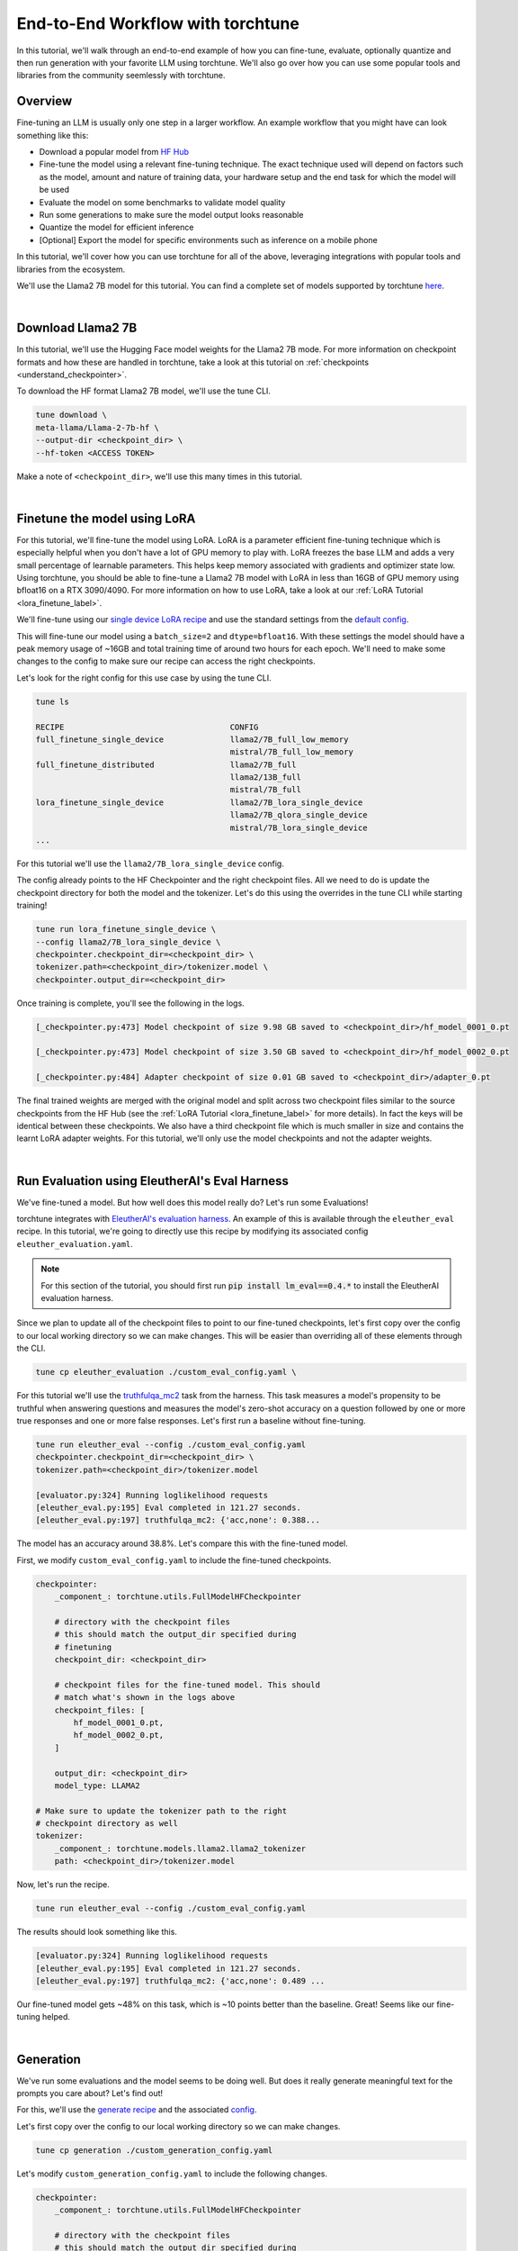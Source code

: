 .. _e2e_flow:

==================================
End-to-End Workflow with torchtune
==================================

In this tutorial, we'll walk through an end-to-end example of how you can fine-tune,
evaluate, optionally quantize and then run generation with your favorite LLM using
torchtune. We'll also go over how you can use some popular tools and libraries
from the community seemlessly with torchtune.

.. grid:: 2

    .. grid-item-card:: :octicon:`mortar-board;1em;` What this tutorial will cover:

      * Different type of recipes available in torchtune beyond fine-tuning
      * End-to-end example connecting all of these recipes
      * Different tools and libraries you can use with torchtune

    .. grid-item-card:: :octicon:`list-unordered;1em;` Prerequisites

      * Be familiar with the :ref:`overview of torchtune<overview_label>`
      * Make sure to :ref:`install torchtune<install_label>`
      * Concepts such as :ref:`configs <config_tutorial_label>` and
        :ref:`checkpoints <understand_checkpointer>`


Overview
--------

Fine-tuning an LLM is usually only one step in a larger workflow. An example workflow that you
might have can look something like this:

- Download a popular model from `HF Hub <https://huggingface.co/docs/hub/en/index>`_
- Fine-tune the model using a relevant fine-tuning technique. The exact technique used
  will depend on factors such as the model, amount and nature of training data, your hardware
  setup and the end task for which the model will be used
- Evaluate the model on some benchmarks to validate model quality
- Run some generations to make sure the model output looks reasonable
- Quantize the model for efficient inference
- [Optional] Export the model for specific environments such as inference on a mobile phone

In this tutorial, we'll cover how you can use torchtune for all of the above, leveraging
integrations with popular tools and libraries from the ecosystem.

We'll use the Llama2 7B model for this tutorial. You can find a complete set of models supported
by torchtune `here <https://github.com/pytorch/torchtune/blob/main/README.md#introduction>`_.

|

Download Llama2 7B
------------------

In this tutorial, we'll use the Hugging Face model weights for the Llama2 7B mode.
For more information on checkpoint formats and how these are handled in torchtune, take a look at
this tutorial on :ref:`checkpoints <understand_checkpointer>`.

To download the HF format Llama2 7B model, we'll use the tune CLI.

.. code-block:: bash

  tune download \
  meta-llama/Llama-2-7b-hf \
  --output-dir <checkpoint_dir> \
  --hf-token <ACCESS TOKEN>

Make a note of ``<checkpoint_dir>``, we'll use this many times in this tutorial.

|

Finetune the model using LoRA
-----------------------------

For this tutorial, we'll fine-tune the model using LoRA. LoRA is a parameter efficient fine-tuning
technique which is especially helpful when you don't have a lot of GPU memory to play with. LoRA
freezes the base LLM and adds a very small percentage of learnable parameters. This helps keep
memory associated with gradients and optimizer state low. Using torchtune, you should be able to
fine-tune a Llama2 7B model with LoRA in less than 16GB of GPU memory using bfloat16 on a
RTX 3090/4090. For more information on how to use LoRA, take a look at our
:ref:`LoRA Tutorial <lora_finetune_label>`.

We'll fine-tune using our
`single device LoRA recipe <https://github.com/pytorch/torchtune/blob/main/recipes/lora_finetune_single_device.py>`_
and use the standard settings from the
`default config <https://github.com/pytorch/torchtune/blob/main/recipes/configs/llama2/7B_lora_single_device.yaml>`_.

This will fine-tune our model using a ``batch_size=2`` and ``dtype=bfloat16``. With these settings the model
should have a peak memory usage of ~16GB and total training time of around two hours for each epoch.
We'll need to make some changes to the config to make sure our recipe can access the
right checkpoints.

Let's look for the right config for this use case by using the tune CLI.

.. code-block:: bash

    tune ls

    RECIPE                                   CONFIG
    full_finetune_single_device              llama2/7B_full_low_memory
                                             mistral/7B_full_low_memory
    full_finetune_distributed                llama2/7B_full
                                             llama2/13B_full
                                             mistral/7B_full
    lora_finetune_single_device              llama2/7B_lora_single_device
                                             llama2/7B_qlora_single_device
                                             mistral/7B_lora_single_device
    ...


For this tutorial we'll use the ``llama2/7B_lora_single_device`` config.

The config already points to the HF Checkpointer and the right checkpoint files.
All we need to do is update the checkpoint directory for both the model and the
tokenizer. Let's do this using the overrides in the tune CLI while starting training!


.. code-block:: bash

    tune run lora_finetune_single_device \
    --config llama2/7B_lora_single_device \
    checkpointer.checkpoint_dir=<checkpoint_dir> \
    tokenizer.path=<checkpoint_dir>/tokenizer.model \
    checkpointer.output_dir=<checkpoint_dir>


Once training is complete, you'll see the following in the logs.

.. code-block:: bash

    [_checkpointer.py:473] Model checkpoint of size 9.98 GB saved to <checkpoint_dir>/hf_model_0001_0.pt

    [_checkpointer.py:473] Model checkpoint of size 3.50 GB saved to <checkpoint_dir>/hf_model_0002_0.pt

    [_checkpointer.py:484] Adapter checkpoint of size 0.01 GB saved to <checkpoint_dir>/adapter_0.pt


The final trained weights are merged with the original model and split across two checkpoint files
similar to the source checkpoints from the HF Hub
(see the :ref:`LoRA Tutorial <lora_finetune_label>` for more details).
In fact the keys will be identical between these checkpoints.
We also have a third checkpoint file which is much smaller in size
and contains the learnt LoRA adapter weights. For this tutorial, we'll only use the model
checkpoints and not the adapter weights.

|

.. _eval_harness_label:

Run Evaluation using EleutherAI's Eval Harness
----------------------------------------------

We've fine-tuned a model. But how well does this model really do? Let's run some Evaluations!

.. TODO (SalmanMohammadi) ref eval recipe docs

torchtune integrates with
`EleutherAI's evaluation harness <https://github.com/EleutherAI/lm-evaluation-harness>`_.
An example of this is available through the
``eleuther_eval`` recipe. In this tutorial, we're going to directly use this recipe by
modifying its associated config ``eleuther_evaluation.yaml``.

.. note::
    For this section of the tutorial, you should first run :code:`pip install lm_eval==0.4.*`
    to install the EleutherAI evaluation harness.

Since we plan to update all of the checkpoint files to point to our fine-tuned checkpoints,
let's first copy over the config to our local working directory so we can make changes. This
will be easier than overriding all of these elements through the CLI.

.. code-block:: bash

    tune cp eleuther_evaluation ./custom_eval_config.yaml \

For this tutorial we'll use the `truthfulqa_mc2 <https://github.com/sylinrl/TruthfulQA>`_ task from the harness.
This task measures a model's propensity to be truthful when answering questions and
measures the model's zero-shot accuracy on a question followed by one or more true
responses and one or more false responses. Let's first run a baseline without fine-tuning.


.. code-block:: bash

    tune run eleuther_eval --config ./custom_eval_config.yaml
    checkpointer.checkpoint_dir=<checkpoint_dir> \
    tokenizer.path=<checkpoint_dir>/tokenizer.model

    [evaluator.py:324] Running loglikelihood requests
    [eleuther_eval.py:195] Eval completed in 121.27 seconds.
    [eleuther_eval.py:197] truthfulqa_mc2: {'acc,none': 0.388...

The model has an accuracy around 38.8%. Let's compare this with the fine-tuned model.


First, we modify ``custom_eval_config.yaml`` to include the fine-tuned checkpoints.

.. code-block:: yaml

    checkpointer:
        _component_: torchtune.utils.FullModelHFCheckpointer

        # directory with the checkpoint files
        # this should match the output_dir specified during
        # finetuning
        checkpoint_dir: <checkpoint_dir>

        # checkpoint files for the fine-tuned model. This should
        # match what's shown in the logs above
        checkpoint_files: [
            hf_model_0001_0.pt,
            hf_model_0002_0.pt,
        ]

        output_dir: <checkpoint_dir>
        model_type: LLAMA2

    # Make sure to update the tokenizer path to the right
    # checkpoint directory as well
    tokenizer:
        _component_: torchtune.models.llama2.llama2_tokenizer
        path: <checkpoint_dir>/tokenizer.model


Now, let's run the recipe.

.. code-block:: bash

    tune run eleuther_eval --config ./custom_eval_config.yaml


The results should look something like this.

.. code-block:: bash

    [evaluator.py:324] Running loglikelihood requests
    [eleuther_eval.py:195] Eval completed in 121.27 seconds.
    [eleuther_eval.py:197] truthfulqa_mc2: {'acc,none': 0.489 ...

Our fine-tuned model gets ~48% on this task, which is ~10 points
better than the baseline. Great! Seems like our fine-tuning helped.

|

Generation
-----------

We've run some evaluations and the model seems to be doing well. But does it really
generate meaningful text for the prompts you care about? Let's find out!

For this, we'll use the
`generate recipe <https://github.com/pytorch/torchtune/blob/main/recipes/generate.py>`_
and the associated
`config <https://github.com/pytorch/torchtune/blob/main/recipes/configs/generation.yaml>`_.


Let's first copy over the config to our local working directory so we can make changes.

.. code-block:: bash

    tune cp generation ./custom_generation_config.yaml

Let's modify ``custom_generation_config.yaml`` to include the following changes.

.. code-block:: yaml

    checkpointer:
        _component_: torchtune.utils.FullModelHFCheckpointer

        # directory with the checkpoint files
        # this should match the output_dir specified during
        # finetuning
        checkpoint_dir: <checkpoint_dir>

        # checkpoint files for the fine-tuned model. This should
        # match what's shown in the logs above
        checkpoint_files: [
            hf_model_0001_0.pt,
            hf_model_0002_0.pt,
        ]

        output_dir: <checkpoint_dir>
        model_type: LLAMA2

    # Make sure to update the tokenizer path to the right
    # checkpoint directory as well
    tokenizer:
        _component_: torchtune.models.llama2.llama2_tokenizer
        path: <checkpoint_dir>/tokenizer.model


Once the config is updated, let's kick off generation! We'll use the
default settings for sampling with ``top_k=300`` and a
``temperature=0.8``. These parameters control how the probabilities for
sampling are computed. These are standard settings for Llama2 7B and
we recommend inspecting the model with these before playing around with
these parameters.

We'll use a different prompt from the one in the config

.. code-block:: bash

    tune run generate --config ./custom_generation_config.yaml \
    prompt="What are some interesting sites to visit in the Bay Area?"


Once generation is complete, you'll see the following in the logs.


.. code-block:: bash

    [generate.py:92] Exploratorium in San Francisco has made the cover of Time Magazine,
                     and its awesome. And the bridge is pretty cool...

    [generate.py:96] Time for inference: 11.61 sec total, 25.83 tokens/sec
    [generate.py:99] Memory used: 15.72 GB


Indeed, the bridge is pretty cool! Seems like our LLM knows a little something about the
Bay Area!

|

Speeding up Generation using Quantization
-----------------------------------------

We rely on `torchao <https://github.com/pytorch-labs/ao>`_ for `post-training quantization <https://github.com/pytorch/ao/tree/main/torchao/quantization#quantization>`_.
To quantize the fine-tuned model after installing torchao we can run the following command::

  # we also support `int8_weight_only()` and `int8_dynamic_activation_int8_weight()`, see
  # https://github.com/pytorch/ao/tree/main/torchao/quantization#other-available-quantization-techniques
  # for a full list of techniques that we support
  from torchao.quantization.quant_api import quantize\_, int4_weight_only
  quantize\_(model, int4_weight_only())

After quantization, we rely on torch.compile for speedups. For more details, please see `this example usage <https://github.com/pytorch/ao/blob/main/torchao/quantization/README.md#quantization-flow-example>`_.

torchao also provides `this table <https://github.com/pytorch/ao#inference>`_ listing performance and accuracy results for ``llama2`` and ``llama3``.

For Llama models, you can run generation directly in torchao on the quantized model using their ``generate.py`` script as
discussed in `this readme <https://github.com/pytorch/ao/tree/main/torchao/_models/llama>`_. This way you can compare your own results
to those in the previously-linked table.

|

Using torchtune checkpoints with other libraries
------------------------------------------------

As we mentioned above, one of the benefits of handling of the checkpoint
conversion is that you can directly work with standard formats. This helps
with interoperability with other libraries since torchtune doesn't add yet
another format to the mix.

Let's take a look at an example of how this would work with a popular codebase
used for running performant inference with LLMs -
`gpt-fast <https://github.com/pytorch-labs/gpt-fast/tree/main>`_. This section
assumes that you've cloned that repository on your machine.

``gpt-fast`` makes some assumptions about the checkpoint and the availability of
the key-to-file mapping i.e. a file mapping parameter names to the files containing them.
Let's satisfy these assumptions, by creating this mapping
file. Let's assume we'll be using ``<new_dir>/Llama-2-7B-hf`` as the directory
for this. ``gpt-fast`` assumes that the directory with checkpoints has the
same format at the HF repo-id.

.. code-block:: python

    import json
    import torch

    # create the output dictionary
    output_dict = {"weight_map": {}}

    # Load the checkpoints
    sd_1 = torch.load('<checkpoint_dir>/hf_model_0001_0.pt', mmap=True, map_location='cpu')
    sd_2 = torch.load('<checkpoint_dir>/hf_model_0002_0.pt', mmap=True, map_location='cpu')

    # create the weight map
    for key in sd_1.keys():
        output_dict['weight_map'][key] =  "hf_model_0001_0.pt"
    for key in sd_2.keys():
        output_dict['weight_map'][key] =  "hf_model_0002_0.pt"

    with open('<new_dir>/Llama-2-7B-hf/pytorch_model.bin.index.json', 'w') as f:
        json.dump(output_dict, f)


Now that we've created the weight_map, let's copy over our checkpoints.

.. code-block:: bash

    cp  <checkpoint_dir>/hf_model_0001_0.pt  <new_dir>/Llama-2-7B-hf/
    cp  <checkpoint_dir>/hf_model_0002_0.pt  <new_dir>/Llama-2-7B-hf/
    cp  <checkpoint_dir>/tokenizer.model     <new_dir>/Llama-2-7B-hf/

Once the directory structure is setup, let's convert the checkpoints and run inference!

.. code-block:: bash

    cd gpt-fast/

    # convert the checkpoints into a format readable by gpt-fast
    python scripts/convert_hf_checkpoint.py \
    --checkpoint_dir <new_dir>/Llama-2-7B-hf/ \
    --model 7B

    # run inference using the converted model
    python generate.py \
    --compile \
    --checkpoint_path <new_dir>/Llama-2-7B-hf/model.pth \
    --device cuda

The output should look something like this:

.. code-block:: bash

    Hello, my name is Justin. I am a middle school math teacher
    at WS Middle School ...

    Time for inference 5: 1.94 sec total, 103.28 tokens/sec
    Bandwidth achieved: 1391.84 GB/sec


And thats it! Try your own prompt!

Uploading your model to the Hugging Face Hub
--------------------------------------------

Your new model is working great and you want to share it with the world. The easiest way to do this
is utilizing the `huggingface-cli <https://huggingface.co/docs/huggingface_hub/en/guides/cli>`_ command, which works seamlessly with torchtune. Simply point the CLI
to your finetuned model directory like so:

.. code-block:: bash

    huggingface-cli upload <hf-repo-id> <checkpoint-dir>

The command should output a link to your repository on the Hub. If the repository doesn't exist yet, it will
be created automatically:

.. code-block:: text

    https://huggingface.co/<hf-repo-id>/tree/main/.

.. note::

    Before uploading, make sure you are `authenticated with Hugging Face <https://huggingface.co/docs/huggingface_hub/quick-start#authentication>`_ by running ``huggingface-cli login``.

For more details on the ``huggingface-cli upload`` feature check out the `Hugging Face docs <https://huggingface.co/docs/huggingface_hub/en/guides/cli#huggingface-cli-upload>`_.

|

Hopefully this tutorial gave you some insights into how you can use torchtune for
your own workflows. Happy Tuning!
